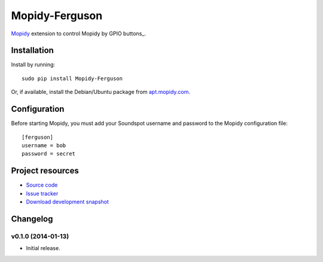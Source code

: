 ****************
Mopidy-Ferguson
****************

`Mopidy <http://www.mopidy.com/>`_ extension to control Mopidy
by GPIO buttons_.


Installation
============

Install by running::

    sudo pip install Mopidy-Ferguson

Or, if available, install the Debian/Ubuntu package from `apt.mopidy.com
<http://apt.mopidy.com/>`_.


Configuration
=============

Before starting Mopidy, you must add your Soundspot username and password
to the Mopidy configuration file::

    [ferguson]
    username = bob
    password = secret


Project resources
=================

- `Source code <https://github.com/mattbrailsford/mopidy-ferguson>`_
- `Issue tracker <https://github.com/mattbrailsford/mopidy-ferguson/issues>`_
- `Download development snapshot <https://github.com/mattbrailsford/mopidy-ferguson/tarball/master#egg=Mopidy-Ferguson-dev>`_


Changelog
=========

v0.1.0 (2014-01-13)
-------------------

- Initial release.
